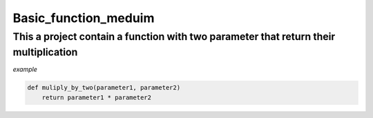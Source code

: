 ===================================================
Basic_function_meduim
===================================================

This a project contain a function with two parameter that return their multiplication
-------------------------------------------------------------------------------------


*example*

.. code:: bash

    def muliply_by_two(parameter1, parameter2)
        return parameter1 * parameter2

